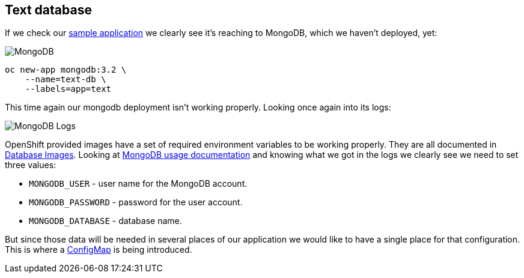## Text database

If we check our link:https://github.com/soltysh/blast/tree/master/text[sample application]
we clearly see it's reaching to MongoDB, which we haven't deployed, yet:

image::mongodb.png[MongoDB]

[source]
----
oc new-app mongodb:3.2 \
    --name=text-db \
    --labels=app=text
----

This time again our mongodb deployment isn't working properly.  Looking once
again into its logs:

image::mongo_logs.png[MongoDB Logs]

OpenShift provided images have a set of required environment variables to be
working properly.  They are all documented in link:https://docs.openshift.org/latest/using_images/db_images/index.html[Database Images].
Looking at link:https://docs.openshift.org/latest/using_images/db_images/mongodb.html#configuration-and-usage[MongoDB usage documentation]
and knowing what we got in the logs we clearly see we need to set three values:

- `MONGODB_USER` - user name for the MongoDB account.
- `MONGODB_PASSWORD` - password for the user account.
- `MONGODB_DATABASE` - database name.

But since those data will be needed in several places of our application we
would like to have a single place for that configuration.  This is where a
link:https://docs.openshift.org/latest/dev_guide/configmaps.html[ConfigMap]
is being introduced.
